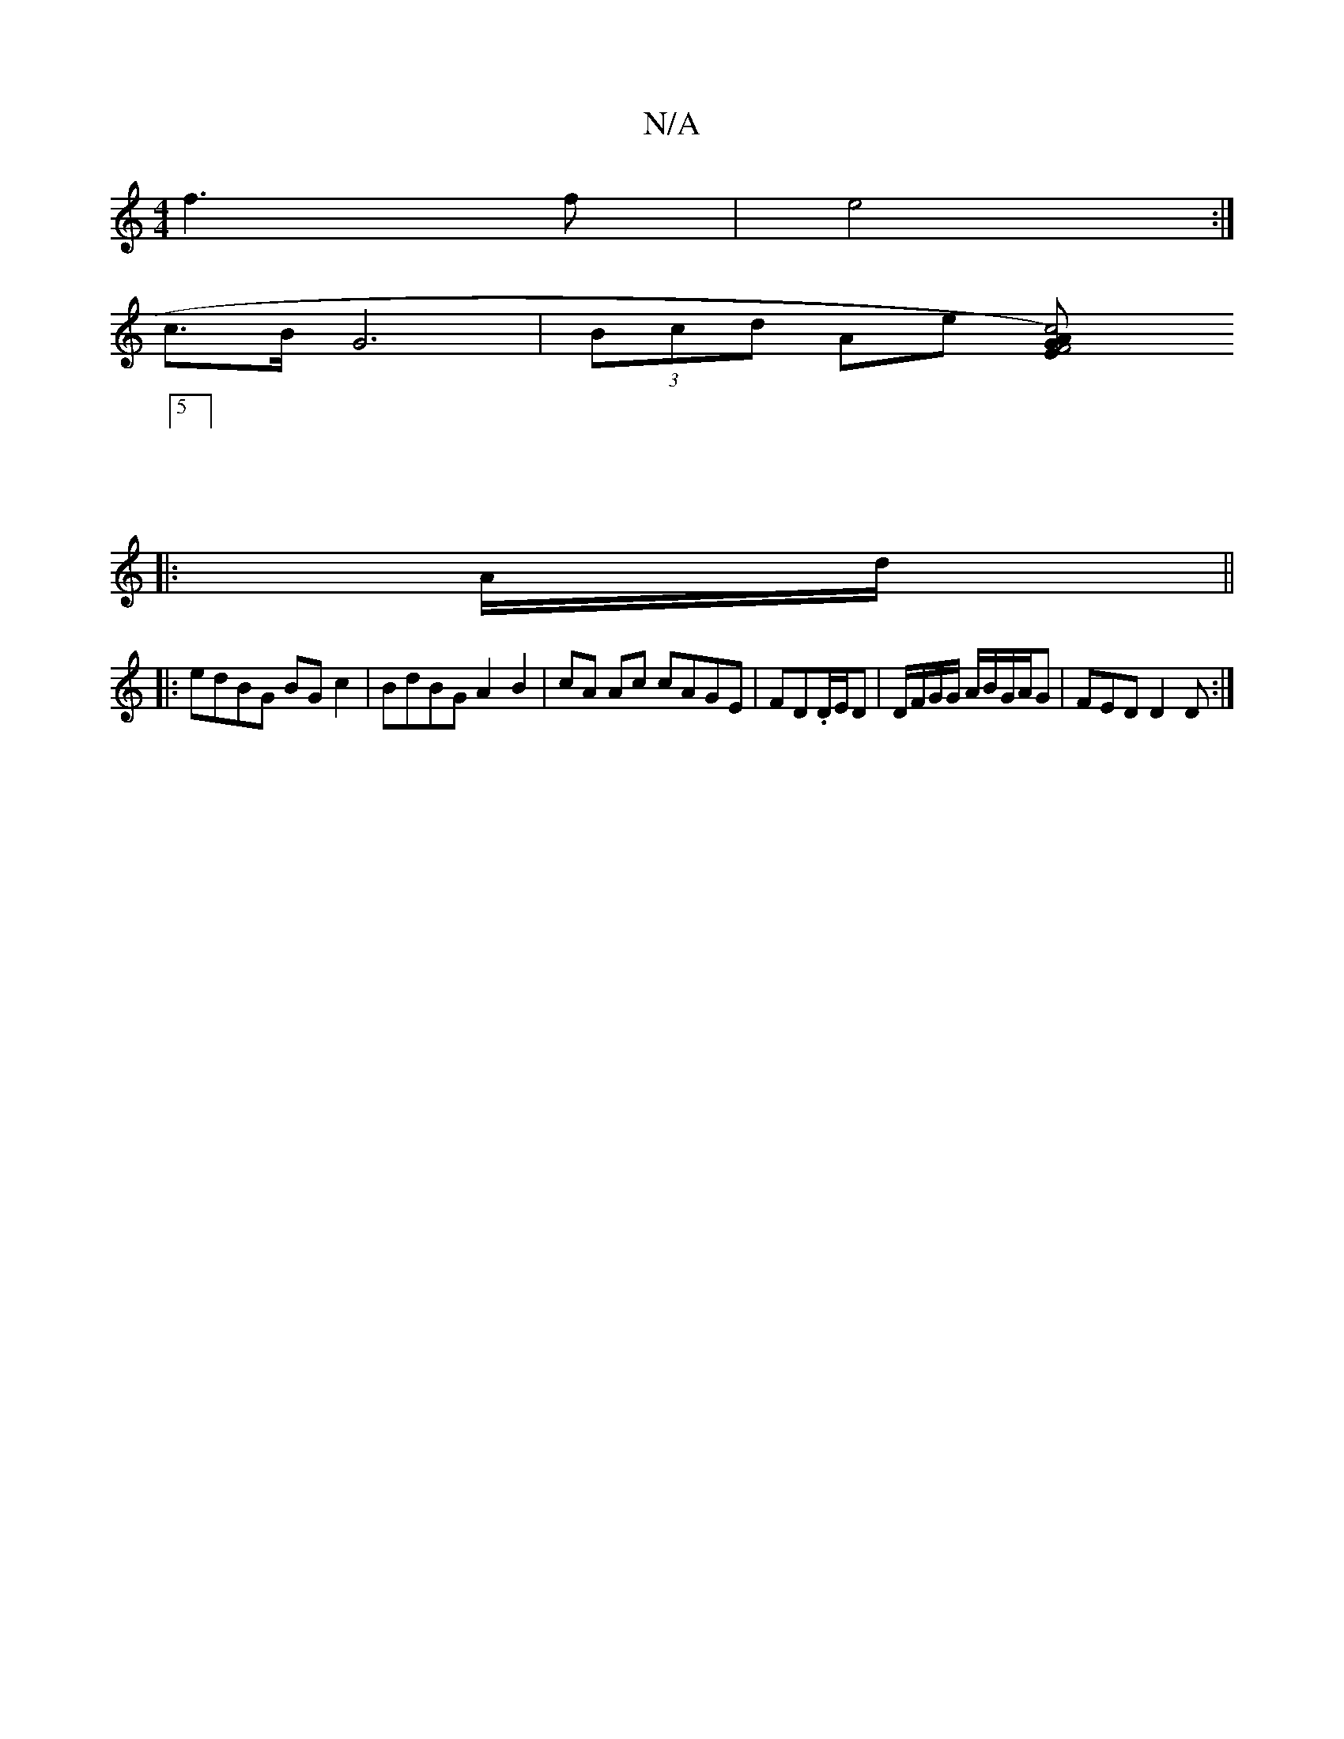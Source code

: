 X:1
T:N/A
M:4/4
R:N/A
K:Cmajor
f3f | e4 :|
c>B G6| (3Bcd Ae [c4 AG|F4) E2 |
|:5 ||
|: A/d/ ||
|:edBG BG c2|BdBG A2 B2|cA Ac cAGE|FD.D/E/D | D/F/G/G/ A/B/G/A/G | FED D2 D :|

A3 A>BB|c2 B2 g2|
f/g/d/e/ dG | AB AG |F2 A2 | B2 B2 d2 |